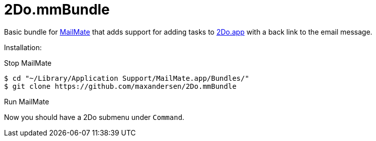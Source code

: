 # 2Do.mmBundle

Basic bundle for http://mailmate-app.com[MailMate] that adds support for adding tasks to http://2doapp.com/[2Do.app] with a back link to the email message.

Installation:

Stop MailMate

  $ cd "~/Library/Application Support/MailMate.app/Bundles/"
  $ git clone https://github.com/maxandersen/2Do.mmBundle
  
Run MailMate

Now you should have a 2Do submenu under `Command`.

